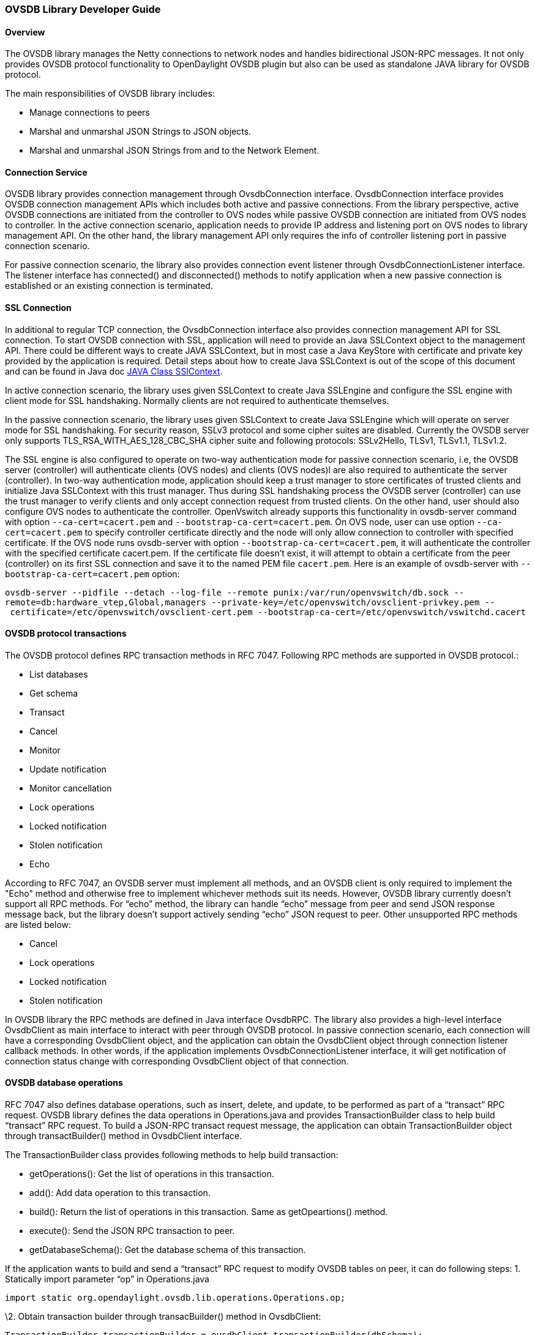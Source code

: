 [[ovsdb-library-developer-guide]]
=== OVSDB Library Developer Guide

[[overview]]
==== Overview

The OVSDB library manages the Netty connections to network nodes and
handles bidirectional JSON-RPC messages. It not only provides OVSDB
protocol functionality to OpenDaylight OVSDB plugin but also can be used
as standalone JAVA library for OVSDB protocol.

The main responsibilities of OVSDB library includes:

* Manage connections to peers
* Marshal and unmarshal JSON Strings to JSON objects.
* Marshal and unmarshal JSON Strings from and to the Network Element.

[[connection-service]]
==== Connection Service

OVSDB library provides connection management through OvsdbConnection
interface. OvsdbConnection interface provides OVSDB connection
management APIs which includes both active and passive connections. From
the library perspective, active OVSDB connections are initiated from the
controller to OVS nodes while passive OVSDB connection are initiated
from OVS nodes to controller. In the active connection scenario,
application needs to provide IP address and listening port on OVS nodes
to library management API. On the other hand, the library management API
only requires the info of controller listening port in passive
connection scenario.

For passive connection scenario, the library also provides connection
event listener through OvsdbConnectionListener interface. The listener
interface has connected() and disconnected() methods to notify
application when a new passive connection is established or an existing
connection is terminated.

[[ssl-connection]]
==== SSL Connection

In additional to regular TCP connection, the OvsdbConnection interface
also provides connection management API for SSL connection. To start
OVSDB connection with SSL, application will need to provide an Java
SSLContext object to the management API. There could be different ways
to create JAVA SSLContext, but in most case a Java KeyStore with
certificate and private key provided by the application is required.
Detail steps about how to create Java SSLContext is out of the scope of
this document and can be found in Java doc http://goo.gl/5svszT[JAVA
Class SSlContext].

In active connection scenario, the library uses given SSLContext to
create Java SSLEngine and configure the SSL engine with client mode for
SSL handshaking. Normally clients are not required to authenticate
themselves.

In the passive connection scenario, the library uses given SSLContext to
create Java SSLEngine which will operate on server mode for SSL
handshaking. For security reason, SSLv3 protocol and some cipher suites
are disabled. Currently the OVSDB server only supports
TLS_RSA_WITH_AES_128_CBC_SHA cipher suite and following protocols:
SSLv2Hello, TLSv1, TLSv1.1, TLSv1.2.

The SSL engine is also configured to operate on two-way authentication
mode for passive connection scenario, i.e, the OVSDB server (controller)
will authenticate clients (OVS nodes) and clients (OVS nodes)l are also
required to authenticate the server (controller). In two-way
authentication mode, application should keep a trust manager to store
certificates of trusted clients and initialize Java SSLContext with this
trust manager. Thus during SSL handshaking process the OVSDB server
(controller) can use the trust manager to verify clients and only accept
connection request from trusted clients. On the other hand, user should
also configure OVS nodes to authenticate the controller. OpenVswitch
already supports this functionality in ovsdb-server command with option
`--ca-cert=cacert.pem` and `--bootstrap-ca-cert=cacert.pem`. On OVS
node, user can use option `--ca-cert=cacert.pem` to specify controller
certificate directly and the node will only allow connection to
controller with specified certificate. If the OVS node runs ovsdb-server
with option `--bootstrap-ca-cert=cacert.pem`, it will authenticate the
controller with the specified certificate cacert.pem. If the certificate
file doesn’t exist, it will attempt to obtain a certificate from the
peer (controller) on its first SSL connection and save it to the named
PEM file `cacert.pem`. Here is an example of ovsdb-server with
`--bootstrap-ca-cert=cacert.pem` option:

`ovsdb-server --pidfile --detach --log-file --remote punix:/var/run/openvswitch/db.sock --remote=db:hardware_vtep,Global,managers --private-key=/etc/openvswitch/ovsclient-privkey.pem -- certificate=/etc/openvswitch/ovsclient-cert.pem --bootstrap-ca-cert=/etc/openvswitch/vswitchd.cacert`

[[ovsdb-protocol-transactions]]
==== OVSDB protocol transactions

The OVSDB protocol defines RPC transaction methods in RFC 7047.
Following RPC methods are supported in OVSDB protocol.:

* List databases
* Get schema
* Transact
* Cancel
* Monitor
* Update notification
* Monitor cancellation
* Lock operations
* Locked notification
* Stolen notification
* Echo

According to RFC 7047, an OVSDB server must implement all methods, and
an OVSDB client is only required to implement the "Echo" method and
otherwise free to implement whichever methods suit its needs. However,
OVSDB library currently doesn’t support all RPC methods. For “echo”
method, the library can handle “echo” message from peer and send JSON
response message back, but the library doesn’t support actively sending
“echo” JSON request to peer. Other unsupported RPC methods are listed
below:

* Cancel
* Lock operations
* Locked notification
* Stolen notification

In OVSDB library the RPC methods are defined in Java interface OvsdbRPC.
The library also provides a high-level interface OvsdbClient as main
interface to interact with peer through OVSDB protocol. In passive
connection scenario, each connection will have a corresponding
OvsdbClient object, and the application can obtain the OvsdbClient
object through connection listener callback methods. In other words, if
the application implements OvsdbConnectionListener interface, it will
get notification of connection status change with corresponding
OvsdbClient object of that connection.

[[ovsdb-database-operations]]
==== OVSDB database operations

RFC 7047 also defines database operations, such as insert, delete, and
update, to be performed as part of a “transact” RPC request. OVSDB
library defines the data operations in Operations.java and provides
TransactionBuilder class to help build “transact” RPC request. To build
a JSON-RPC transact request message, the application can obtain
TransactionBuilder object through transactBuilder() method in
OvsdbClient interface.

The TransactionBuilder class provides following methods to help build
transaction:

* getOperations(): Get the list of operations in this transaction.
* add(): Add data operation to this transaction.
* build(): Return the list of operations in this transaction. Same as
getOpeartions() method.
* execute(): Send the JSON RPC transaction to peer.
* getDatabaseSchema(): Get the database schema of this transaction.

If the application wants to build and send a “transact” RPC request to
modify OVSDB tables on peer, it can do following steps: 1. Statically
import parameter “op” in Operations.java

`import static org.opendaylight.ovsdb.lib.operations.Operations.op;`

\2. Obtain transaction builder through transacBuilder() method in
OvsdbClient:

`TransactionBuilder transactionBuilder = ovsdbClient.transactionBuilder(dbSchema);`

\3. Add operations to transaction builder:

`transactionBuilder.add(op.insert(schema, row));`

\4. Send transaction to peer and get JSON RPC response:

`operationResults = transactionBuilder.execute().get();`

**Note**: Although “select” operation is supported in OVSDB library, the
library implementation is a little different from RFC 7047. In RFC 7047,
section 5.2.2 describes “select” operation as follows:

“The "rows" member of the result is an array of objects. Each object
corresponds to a matching row, with each column specified in "columns"
as a member, the column's name as the member name, and its value as the
member value. If "columns" is not specified, all the table's columns are
included (including the internally generated "_uuid" and "_version"
columns).”

The OVSDB library implementation always requires the column’s name in
“columns” field of JSON message. If the “columns” field is not
specified, none of the table’s columns are included. If the application
wants to get the table entry with all columns, it needs to specify all
columns’ names to “columns” field.

[[reference-documentation]]
==== Reference Documentation

RFC 7047 The Open vSwitch Databse Management Protocol
https://tools.ietf.org/html/rfc7047

